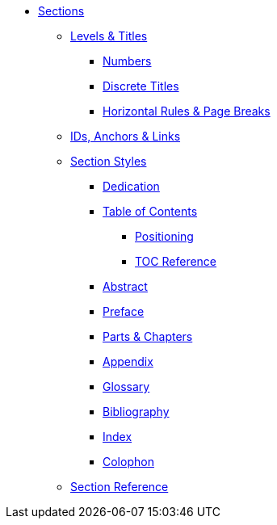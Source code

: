 * xref:section.adoc[Sections]
** xref:level-and-title.adoc[Levels & Titles]
*** xref:number.adoc[Numbers]
*** xref:discrete.adoc[Discrete Titles]
*** xref:hr-and-break.adoc[Horizontal Rules & Page Breaks]
** xref:id.adoc[IDs, Anchors & Links]
** xref:structure.adoc[Section Styles]
// Front matter
*** xref:dedication.adoc[Dedication]
// & Epigraph
*** xref:toc:toc.adoc[Table of Contents]
**** xref:toc:toc-position.adoc[Positioning]
**** xref:toc:toc-ref.adoc[TOC Reference]
*** xref:abstract.adoc[Abstract]
*** xref:preface.adoc[Preface]
*** xref:part-and-chapter.adoc[Parts & Chapters]
// Back matter
*** xref:appendix.adoc[Appendix]
*** xref:glossary.adoc[Glossary]
*** xref:bibliography.adoc[Bibliography]
*** xref:index.adoc[Index]
*** xref:colophon.adoc[Colophon]
** xref:section-ref.adoc[Section Reference]
